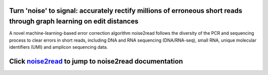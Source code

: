 .. image:: ./logo/logo.svg
   :align: center

Turn 'noise' to signal: accurately rectify millions of erroneous short reads through graph learning on edit distances
=====================================================================================================================

A novel machine-learning-based error correction algorithm noise2read follows the diversity of the PCR and sequencing process to clear errors in short reads, including DNA and RNA sequencing (DNA/RNA-seq), small RNA, unique molecular identifiers (UMI) and amplicon sequencing data.

Click `noise2read <https://noise2read.readthedocs.io/en/latest/>`__ to jump to noise2read documentation
=======================================================================================================
